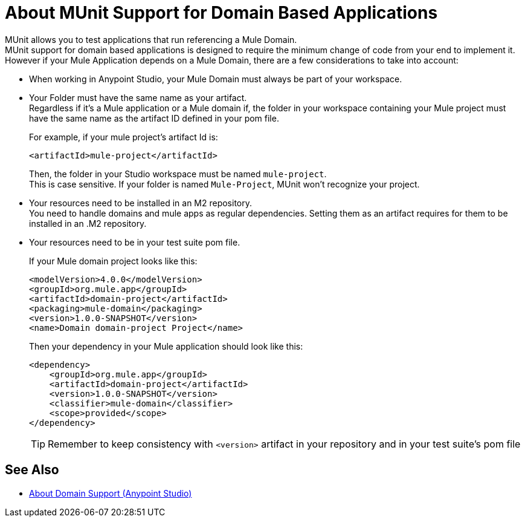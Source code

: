 = About MUnit Support for Domain Based Applications

MUnit allows you to test applications that run referencing a Mule Domain. +
MUnit support for domain based applications is designed to require the minimum change of code from your end to implement it. However if your Mule Application depends on a Mule Domain, there are a few considerations to take into account:

* When working in Anypoint Studio, your Mule Domain must always be part of your workspace.
* Your Folder must have the same name as your artifact. +
Regardless if it's a Mule application or a Mule domain if, the folder in your workspace containing your Mule project must have the same name as the artifact ID defined in your pom file.
+
For example, if your mule project's artifact Id is:
+
[source,xml,linenums]
----
<artifactId>mule-project</artifactId>
----
+
Then, the folder in your Studio workspace must be named `mule-project`. +
This is case sensitive. If your folder is named `Mule-Project`, MUnit won't recognize your project.
* Your resources need to be installed in an M2 repository. +
You need to handle domains and mule apps as regular dependencies. Setting them as an artifact requires for them to be installed in an .M2 repository.
* Your resources need to be in your test suite pom file. 
+
If your Mule domain project looks like this:
+
[source,xml,linenums]
----
<modelVersion>4.0.0</modelVersion>
<groupId>org.mule.app</groupId>
<artifactId>domain-project</artifactId>
<packaging>mule-domain</packaging>
<version>1.0.0-SNAPSHOT</version>
<name>Domain domain-project Project</name>
----
+
Then your dependency in your Mule application should look like this:
+
[source,xml,linenums]
----
<dependency>
    <groupId>org.mule.app</groupId>
    <artifactId>domain-project</artifactId>
    <version>1.0.0-SNAPSHOT</version>
    <classifier>mule-domain</classifier>
    <scope>provided</scope>
</dependency>
----
+
[TIP]
--
Remember to keep consistency with `<version>` artifact in your repository and in your test suite's pom file
--

== See Also

* link:/anypoint-studio/v/7.1/domain-support-concept[About Domain Support (Anypoint Studio)]
